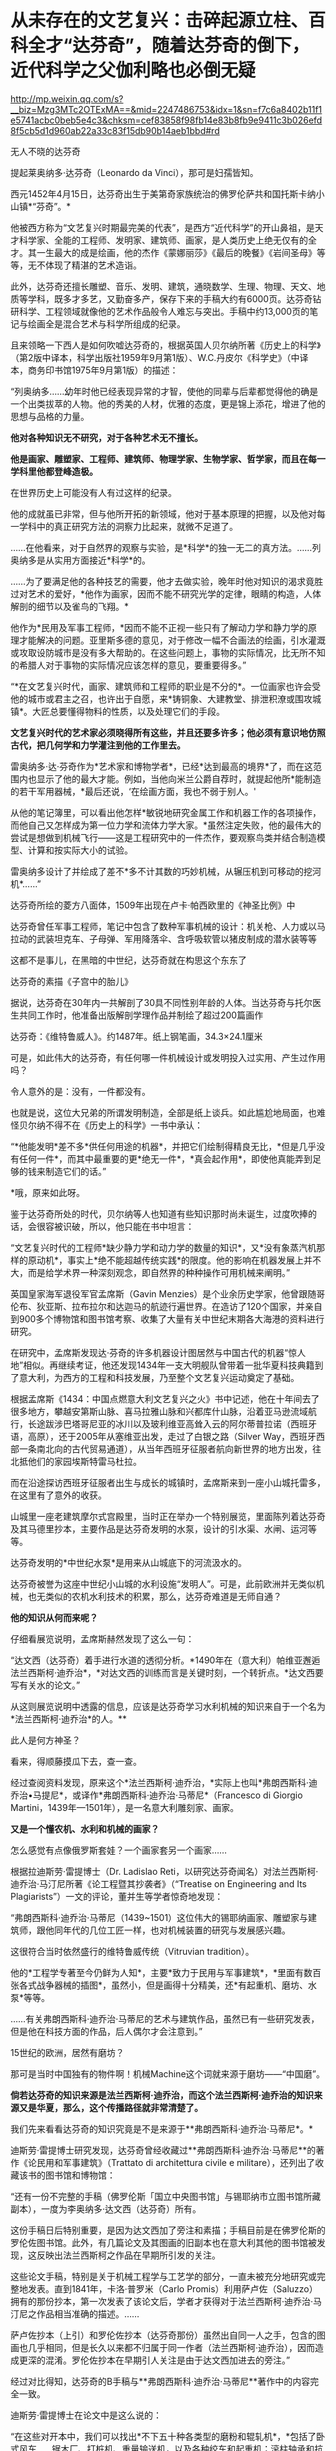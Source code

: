 * 从未存在的文艺复兴：击碎起源立柱、百科全才“达芬奇”，随着达芬奇的倒下，近代科学之父伽利略也必倒无疑

http://mp.weixin.qq.com/s?__biz=Mzg3MTc2OTExMA==&mid=2247486753&idx=1&sn=f7c6a8402b11f1e5741acbc0beb5e4c3&chksm=cef83858f98fb14e83b8fb9e9411c3b026efd8f5cb5d1d960ab22a33c83f15db90b14aeb1bbd#rd


[[./img/38-0.jpeg]]

无人不晓的达芬奇

[[./img/38-1.jpeg]]

提起莱奥纳多·达芬奇（Leonardo da Vinci），那可是妇孺皆知。

西元1452年4月15日，达芬奇出生于美第奇家族统治的佛罗伦萨共和国托斯卡纳小山镇*“芬奇”。*

他被西方称为“文艺复兴时期最完美的代表”，是西方“近代科学”的开山鼻祖，是天才科学家、全能的工程师、发明家、建筑师、画家，是人类历史上绝无仅有的全才。其一生最大的成是绘画，他的杰作《蒙娜丽莎》《最后的晚餐》《岩间圣母》等等，无不体现了精湛的艺术造诣。

此外，达芬奇还擅长雕塑、音乐、发明、建筑，通晓数学、生理、物理、天文、地质等学科，既多才多艺，又勤奋多产，保存下来的手稿大约有6000页。达芬奇钻研科学、工程领域就像他的艺术作品般令人难忘与突出。手稿中约13,000页的笔记与绘画全是混合艺术与科学所组成的纪录。

[[./img/38-2.jpeg]]

且来领略一下西人是如何吹嘘达芬奇的，根据英国人贝尔纳所著《历史上的科学》（第2版中译本，科学出版社1959年9月第1版）、W.C.丹皮尔《科学史》（中译本，商务印书馆1975年9月第1版）的描述：

“列奥纳多......幼年时他已经表现异常的才智，使他的同辈与后辈都觉得他的确是一个出类拔萃的人物。他的秀美的人材，优雅的态度，更是锦上添花，增进了他的思想与品格的力量。

*他对各种知识无不研究，对于各种艺术无不擅长。*

*他是画家、雕塑家、工程师、建筑师、物理学家、生物学家、哲学家，而且在每一学科里他都登峰造极。*

在世界历史上可能没有人有过这样的纪录。

他的成就虽已非常，但与他所开拓的新领域，他对于基本原理的把握，以及他对每一学科中的真正研究方法的洞察力比起来，就微不足道了。

......在他看来，对于自然界的观察与实验，是*科学*的独一无二的真方法。......列奥纳多是从实用方面接近*科学*的。

......为了要满足他的各种技艺的需要，他才去做实验，晚年时他对知识的渴求竟胜过对艺术的爱好，*他作为画家，因而不能不研究光学的定律，眼睛的构造，人体解剖的细节以及雀鸟的飞翔。*

他作为*民用及军事工程师，*因而不能不正视一些只有了解动力学和静力学的原理才能解决的问题。亚里斯多德的意见，对于修改一幅不合画法的绘画，引水灌溉或攻取设防城市是没有多大帮助的。在这些问题上，事物的实际情况，比无所不知的希腊人对于事物的实际情况应该怎样的意见，要重要得多。”

“*在文艺复兴时代，画家、建筑师和工程师的职业是不分的*。一位画家也许会受他的城市或君主之召，也许出于自愿，来*铸铜象、大建教堂、排泄积潦或围攻城镇*。大匠总要懂得物料的性质，以及处理它们的手段。

*文艺复兴时代的艺术家必须晓得所有这些，并且还要多许多；他必须有意识地仿照古代，把几何学和力学灌注到他的工作里去。*

雷奥纳多·达·芬奇作为*艺术家和博物学者*，已经*达到最高的境界*了，而在这范围内也显示了他的最大才能。例如，当他向米兰公爵自荐时，就提起他所*能制造的若干军用器械，*最后还说，‘在绘画方面，我也不弱于别人。'

从他的笔记簿里，可以看出他怎样*敏锐地研究金属工作和机器工作的各项操作，而他自己又怎样成为第一位力学和流体力学大家。*虽然注定失败，他的最伟大的尝试是想做到机械飞行------这是工程研究中的一件杰作，要观察鸟类并结合制造模型、计算和按实际大小的试验。

雷奥纳多设计了并绘成了差不*多不计其数的巧妙机械，从辗压机到可移动的挖河机*......”

达芬奇所绘的菱方八面体，1509年出现在卢卡·帕西欧里的《神圣比例》中

[[./img/38-3.jpeg]]

达芬奇曾任军事工程师，笔记中包含了数种军事机械的设计：机关枪、人力或以马拉动的武装坦克车、子母弹、军用降落伞、含呼吸软管以猪皮制成的潜水装等等

[[./img/38-4.jpeg]]

这都不是事儿，在黑暗的中世纪，达芬奇就在构思这个东东了

[[./img/38-5.jpeg]]

达芬奇的素描《子宫中的胎儿》

[[./img/38-6.jpeg]]

据说，达芬奇在30年内一共解剖了30具不同性别年龄的人体。当达芬奇与托尔医生共同工作时，他准备出版解剖学理作品并制绘了超过200篇画作

[[./img/38-7.jpeg]]

达芬奇：《维特鲁威人》。约1487年。纸上钢笔画，34.3×24.1厘米

[[./img/38-8.jpeg]]

可是，如此伟大的达芬奇，有任何哪一件机械设计或发明投入过实用、产生过作用吗？

令人意外的是：没有，一件都没有。

也就是说，这位大兄弟的所谓发明制造，全部是纸上谈兵。如此尴尬地局面，也难怪贝尔纳不得不在《历史上的科学》一书中承认：

“*他能发明*差不多*供任何用途的机器*，并把它们绘制得精良无比，*但是几乎没有任何一件*，而其中最重要的更*绝无一件*，*真会起作用*，即使他真能弄到足够的钱来制造它们的话。”

*哦，原来如此呀。

鉴于达芬奇所处的时代，贝尔纳等人也知道有些知识那时尚未诞生，过度吹捧的话，会很容被识破，所以，他只能在书中坦言：

“文艺复兴时代的工程师*缺少静力学和动力学的数量的知识*，又*没有象蒸汽机那样的原动机*，事实上*绝不能超越传统实践*的限度。他的影响在机器发展上并不大，而是给学术界一种深刻观念，即自然界的种种操作可用机械来阐明。”

英国皇家海军退役军官孟席斯（Gavin
Menzies）是个业余历史学家，他曾跟随哥伦布、狄亚斯、拉布拉尔和达迦马的航迹行遍世界。在造访了120个国家，并亲自到900多个博物馆和图书馆考察、收集了大量有关中世纪末期各大海港的资料进行研究。

[[./img/38-9.jpeg]]

在研究中，孟席斯发现达·芬奇的许多机器设计图居然与中国古代的机器“惊人地”相似。再继续考证，他还发现1434年一支大明舰队曾带着一批华夏科技典籍到了意大利，为西方的工程和科技发展，乃至整个文艺复兴运动奠定了基础。

根据孟席斯《1434：中国点燃意大利文艺复兴之火》书中记述，他在十年间去了很多地方，攀越安第斯山脉、喜马拉雅山脉和兴都库什山脉，沿着亚马逊流域航行，长途跋涉巴塔哥尼亚的冰川以及玻利维亚高耸入云的阿尔蒂普拉诺（西班牙语，高原），还于2005年从塞维亚出发，走过了白银之路（Silver
Way，西班牙西部一条南北向的古代贸易通道），从当年西班牙征服者航向新世界的地方出发，往北抵他们的家园埃斯特雷马杜拉。

而在沿途探访西班牙征服者出生与成长的城镇时，孟席斯来到一座小山城托雷多，在这里有了意外的收获。

[[./img/38-10.jpeg]]

山城里一座老建筑摩尔式宫殿里，当时正在举办一个特别展览，里面陈列着达芬奇及其马德里抄本，主要作品是达芬奇发明的水泵，设计的引水渠、水闸、运河等等。

达芬奇发明的*中世纪水泵*是用来从山城底下的河流汲水的。

达芬奇被誉为这座中世纪小山城的水利设施“发明人”。可是，此前欧洲并无类似机械，也无类似的农机水利技术的积累，那么，达芬奇难道是无师自通？

*他的知识从何而来呢？*

仔细看展览说明，孟席斯赫然发现了这么一句：

“达文西（达芬奇）着手进行水道的透彻分析。*1490年在（意大利）帕维亚邂逅法兰西斯柯·迪乔治*，*对达文西的训练而言是关键时刻，一个转折点。*达文西要写有关水的论文。”

从这则展览说明中透露的信息，应该是达芬奇学习水利机械的知识来自于一个名为*法兰西斯柯·迪乔治*的人。**

此人是何方神圣？

看来，得顺藤摸瓜下去，查一查。

经过查阅资料发现，原来这个*法兰西斯柯·迪乔治，*实际上也叫*弗朗西斯科·迪乔治•马提尼*，或译作*弗朗西斯科·迪乔治·马蒂尼*（Francesco
di Giorgio Martini，1439年---1501年），是一名意大利雕刻家、画家。

*又是一个懂农机、水利和机械的画家？*

[[./img/38-11.jpeg]]

怎么感觉有点像俄罗斯套娃？一个画家套另一个画家......

[[./img/38-12.jpeg]]

根据拉迪斯劳·雷提博士（Dr. Ladislao
Reti，以研究达芬奇闻名）对法兰西斯柯·迪乔治·马汀尼所著《论工程暨其抄袭者》（“Treatise
on Engineering and Its
Plagiarists”）一文的评论，董并生等学者惊奇地发现：

“弗朗西斯科·迪乔治·马蒂尼（1439~1501）这位伟大的锡耶纳画家、雕塑家与建筑师，跟他同年代的几位工匠一样，也对机械装置的研究与发展感兴趣。

这很符合当时依然盛行的维特鲁威传统（Vitruvian tradition）。

他的*工程学专著至今仍鲜为人知*，主要*致力于民用与军事建筑*，*里面有数百张各式战争器械的插图*，虽然小，但是画得十分精美，还*有起重机、磨坊、水泵*等等。

......有关弗朗西斯科·迪乔治·马蒂尼的艺术与建筑作品，虽然已有一些研究发表，但是他在科技方面的作品，后人偶尔才会注意到。”

15世纪的欧洲，居然有磨坊？

那可是当时中国独有的物件啊！机械Machine这个词就来源于磨坊------“中国磨”。

*倘若达芬奇的知识来源是法兰西斯柯·迪乔治，而这个法兰西斯柯·迪乔治的知识来源又是华夏，那么，这个传播路径就非常清楚了。*

我们先来看看达芬奇的知识究竟是不是来源于**弗朗西斯科·迪乔治·马蒂尼*。*

迪斯劳·雷提博士研究发现，达芬奇曾经收藏过**弗朗西斯科·迪乔治·马蒂尼**的著作《论民用和军事建筑》（Trattato
di architettura civile e militare），还列出了收藏该书的图书馆和博物馆：

“还有一份不完整的手稿（佛罗伦斯「国立中央图书馆」与锡耶纳市立图书馆所藏副本），一度为李奥纳多·达文西（达芬奇）所有。

这份手稿日后特别重要，是因为达文西加了旁注和素描；手稿目前是在佛罗伦斯的罗伦佐图书馆。此外，有几篇论文及其图画的旧副本也在意大利其他的图书馆被发现，这反映出法兰西斯柯之作品在早期所引发的关注。

这些论文手稿，特别是关于机械工程学与工艺学的部分，一直未被充分地研究或完整地发表。直到1841年，卡洛·普罗米（Carlo
Promis）利用萨卢佐（Saluzzo）拥有的那份抄本，第一次发表了该论文后，学者才获得对于法兰西斯柯·迪乔治·马汀尼之作品相当准确的描述。......

萨卢佐抄本（上引）和罗伦佐抄本（达芬奇那份）虽然出自同一人之手，包含的图画也几乎相同，但是长久以来都不归属于同一作者（法兰西斯柯·迪乔治），因而造成更深的混淆。罗伦佐抄本在早期引人关注是由于达文西加进去的旁注。”

经过对比得知，达芬奇的B手稿与**弗朗西斯科·迪乔治·马蒂尼**著作中的内容完全一致。

迪斯劳·雷提博士在论文中是这么说的：

“在这些对开本中，我们可以找出*不下五十种各类型的磨粉和辊轧机*，*包括了卧式风车......锯木厂、打桩机、重量输送机，以及各种绞车和起重机；滚柱轴承和抗摩擦装置；机械车......许多的水泵和扬水装置。*......和一个非常有趣的*扬水机或扬泥机，*一定*是离心泵的原型*。

...（弗朗西斯科·迪乔治·马蒂尼）描述了原始的进攻和防御的战争器械，包括*有后座液压系统的枪*。还有*潜水和游泳装置*，*内容几乎与李奥纳多·达文西画的B手稿完全一致。”*

*弗朗西斯科·迪乔治·马蒂尼*所著《论民用和军事建筑》一书在佛罗伦萨的副本，一度由达芬奇拥有，并加以注解。

达芬奇把迪乔治的机械图拿了过来，画出更好的图。

难怪孟席斯会如是评价，达芬奇不是发明家，只是第一流的插画家。因为他所有的机械几乎早就被弗朗西斯科·迪乔治·马蒂尼发明出来了。

那么，这个叫*弗朗西斯科·迪乔治·马蒂尼*的锡耶纳画家，他不务正业的著作又是从哪儿来的呢？

书中一系列的图画真的都是他的原创作品吗？

一个画家而已，怎么可能懂机械、懂水利、懂农业？

他要真有那个本事，欧洲中世纪的农业应该早就大力推广了，人们应该对其感恩戴德，毕竟他发明了那么多实用的机械和工具啊。

实际上，*弗朗西斯科·迪乔治·马蒂尼*是从一个名为*“马里奥诺•塔科拉”*的意大利人那里抄来了相关的笔记本和论文。

噢，还真是个抄袭的套娃路线啊！

[[./img/38-13.jpeg]]

孟席斯在《1434：中国点燃意大利文艺复兴之火》中感叹道（中译本303页，台湾远流2011年5月版）：

“迪乔治是一个*大肆抄袭者*。以下有八个例子是他掠夺塔科拉的作品，而迪乔治自己却从未承认。

迪乔治有一张倒塌的塔楼图，几乎与塔科拉的一模一样；迪乔治也同样地复制塔科拉的水下泳者和马背上的骑士（见《一四三四》网站）。

*迪乔治的图画晚于塔科拉的，他采用了与塔科拉同样独特的投石机。他的能把纵向动力转化成横向动力的起重机与磨坊，以及轮桨船，是复制塔科拉的，他的测量距离的装置、重锤式轮与牛转泵亦然。*在我们的《一四三四》网站上有多个例子。”

好吧，要有韧性，让我们接着把目光转向这个新出现的*马里奥诺•塔科拉*（Mariano
Taccola）。

孟席斯考证了此人的生平，发现凑巧的是，这个*塔科拉*也住在锡耶纳，与*弗朗西斯科·迪乔治·马蒂尼*是同乡。**

塔科拉于1382年2月4日在佛罗伦斯附近的锡耶纳受洗。其父亲是当地一个葡萄酒经销商，姊姊法兰西斯卡（Francesca）嫁给了家境殷实的*丝绸商人。*

身为公共工程管理员，*塔科拉*没有受过良好的高等教育，从未见过大海，也没有参过军、打过仗，但他却奇迹般地可以绘出各式各样的海上机械，比如*桨轮船、蛙人、沉船起重机，以及火药武器*等等，甚至还有*制作火药与设计直升机*的先进方法。

一个意大利偏远山城办事员，没有出过国，学识不高，怎么会突然创作出来这样大范围的发明的图册，画出惊人的机器技术图示？甚至还包括穿越时空的直升机？

带着一大堆的疑问，孟席斯在《1434：中国点燃意大利文艺复兴之火》书中写道：

“从1430年到他去世的1454年间，塔科拉创作了一系列惊人的图画，出版成为两个合集《论发动机》（De
ingeneis，四部）与《论机械》（De machinis），以及一补遗。

他的主题涵盖范围相当了不起。

《论发动机》的第一部包含港口、*斗式泵、骑马的炮手、熔炉的风箱、水下潜水员、漂洗厂和虹吸管。*

第二部的特点在*储水池、柱塞泵、**龙、**带有士兵的两栖式机动车辆，以及用牛拉的酒吧。*

第三部包括*链泵、潮汐磨坊、变速升降机、绞车、采石机、回收下沉圆柱的浮选机、施工用起重机、机械梯、风帆车和水陆两用车。*

在第四部中，他着眼于*三角测量、隧道工程、拔桩的机器、寻宝工具、风车与水磨，猴子、大象、骆驼的画像，投石机、装甲船、桨轮船、屋桁托梁和反光镜。*《论发动机》之后有《论机械》（约1438年），主要是一册军事器械的图画（详见第十九章）。”

这个塔科拉在自己的著作《论发动机》第二部中，居然出现了*“龙”*。

有鉴于此，孟席斯索性将最末端达芬奇所绘的“机械图纸”与源头中国早期“机械图纸”进行了比较，结果是令人震惊，二者居然高度一致，如出一辙！

孟席斯及其家人本来都是达芬奇的支持者，但看到大量的事实后，也不认为这纯属巧合，因此孟席斯坦言：

“比较达芬奇的机械与中国早期的机械，可以看出它们非常相似，包括齿轮与大齿轮、棘轮、梢钉和轴、凸轮和凸轮形摇杆、飞轮、曲轴系统、脚镣、辐条车轮、轱辘、链条装置、吊桥、分段的拱桥、等高线图、降落伞、热气球、直升机、多管机关枪、可拆卸式大砲、装甲车、石弩、大砲与射石砲、浆轮船、水平旋转式桥、印刷机、里程表、罗盘和圆规、运河和水闸。”

*而且，孟席斯还发现，文艺复兴另一位画家阿尔贝蒂将透视画法应用于绘画与建筑学的著作基础来自于华夏数学（一种解释太阳系行星周期运转的几何数学）。*

实际上，经过孟席斯、董并生、诸玄识等诸多学者的考证，已经基本捋清了脉络，证实了*马里奥诺•塔科拉的所谓“发明创造”来源于华夏------元代王祯的《农书》。*

《农书》是一部对整个农业进行系统研究、并总结中国历代农业生产经验的农学巨著，在介绍农业生产工具方面极具特色。

元建国初年司农司编写的《农桑辑要》，此后有《王祯农书》和《农桑衣食撮要》。三书中尤以《王祯农书》影响最大《农书》37集本成书于元仁宗皇庆二年，明代初期被编入《永乐大典》。明清以后，有很多刊本。

[[./img/38-14.jpeg]]

从流传至今的库本及民间刻本来看，王祯《农书》有十三万六千余字,
插图约二百八十幅。

*全书分为三部分：*

第一部分为《农桑通诀》，包括有农业史和耕垦、灌溉、收获、蚕缫等农业科技；

第二部分为《百谷谱》分论了粮菜果木的栽培方法；

第三部分为《农器图谱》，是全书的重点和精华, 主要描绘了农具农机图,
并附有文字说明, 为农史研究提供了宝贵的图象资料。

[[./img/38-15.jpeg]]

塔科拉的设计：「带有叶片的立式水轮」。说明藉由啮合齿轮、曲柄和连杆、凸轮和凸轮从动件以及直角齿轮，将纵向动力转成横向动力。

迪乔治的链泵也是这样，以兽力的卧式水轮来运转，具有轮辐上的筒、偏心柄、斗式泵以及连续传动皮带。

[[./img/38-16.jpeg]]

根据孟席斯的对比研究，*塔科拉和迪乔治所「发明」和画出的轴、轮及曲柄，每一种变化在《农书》里都有图示。*

这展现在用于鼓风炉的卧式水动力涡轮。

此种复杂和精密的机械有一个卧式水驱动轮连接一条传动皮带。传动皮带提供副轴动力，该轴通过滑轮衔接到一个连着曲柄接头的偏心曲柄，并且推动（通过摇摆滚轮和活塞杆）一只风箱，将空气打入炉中。

/*正如李约瑟所言：*/

“这里显示的是重机械中从旋转的转换到纵向往复运动，藉由后来蒸汽机特有的经典方法，功率传输开始，但是往相反方向产生。因此，*这项机械装置的重大历史意义，就在于它的蒸汽动力的形态起源。*”

根据佛罗伦萨伽利略博物馆(Museo Galileo)的资深馆长保罗·加卢齐(Paolo
Galluzzi)的多年研究，迪乔治抄袭了“塔科拉”和中国元代王祯所著之《农书》。迪乔治从复制《农书》中的兽力机械开始，陆续抄袭中国利用卧式和立式水轮的基本的水动力机械，之后他改造《农书》的卧式和立式水轮，为各式磨坊和泵提供动力。

保罗·加卢齐(Paolo Galluzzi)表示：

“法兰西斯柯的四个基本类别的机械表现出一些有趣之新特色。首先，列入文字解说，用要点文字说明旨趣、原料与尺寸方面的数据、特别的建造限制以及特殊的应用，加强了机械装置的图示（《农书》里面有文字解说）。

......

在一些磨坊的图画上，他对齿、轮和小齿轮半径之间的关系采用定量分析。

不过，作者显然一心想定出准则来整理他的材料------实际上，这种考量不仅在塔科拉的作品与法兰西斯柯早期著作中是没有的，连以前的所有机械书籍也没有（《农书》是按照准则编排的）。

......

有关磨坊的章节大大地扩增至五十八种单独项目。......在《论民用与军事建筑》第一册有关泵的章节同样地也有扩增，探讨了大量的这种装置。相反地，有关货车与‘拖曳和起重装置'的章节减少。

......

特别是吊起和搬运圆柱和方尖塔的机械数量更是大幅削减。缩小讨论每种机械型态之基本例子，这个趋势在所谓第二稿的作品（《论民用与军事建筑》第二册）里益发地展现出来。

......

只有十张磨坊的插图留存，但现在它们完全是依照所用之能源加以排列：上射式戽斗水轮、卧式桨（a
ritrecine）轮、横轴式风车、有飞轮承载金属球的曲轴（a
frucatoio）磨坊、人力的与兽力的磨坊（三种不同的传输系统之设计），最后有马提供动力的踏车（二种设计；一种是牲畜从里面转动轮子，另一种是牲畜在外轮缘施加压力）。”

而达芬奇所谓的“机械图纸”是迪乔治之机械的一流图解副本和改良版。

借由比较达芬奇的图画与《农书》，已经证实了达芬奇精采地加以图解的每一个机械的原理，------而中国人在比较简单的手册上早就用图说明过了。

/*综上所述，可以得出一个基本结论：*/

达芬奇的“发明”来源于*弗朗西斯科·迪乔治·马蒂尼*的著作《论民用和军事建筑》，而*弗朗西斯科·迪乔治·马蒂尼*的大作又是源自*马里奥诺•塔科拉*，*马里奥诺•塔科拉*则直接抄袭了元代王祯于1313年刊印的《农书》。

*所以，达芬奇不是二道贩子，而是三道贩子。*

近年来，随着更多中外专家学者对达芬奇生平的研究考证，又有了一些新发现。 

有人用计算机分析了达芬奇一生的成果，结果令人大吃一惊。

若要完成达芬奇全部的绘画、雕塑、研究和各种发明等工作，就算他刚出生就开始一刻不停地干活，每天24小时不分白天黑夜，*需要的时间至少也要74年。*

*可是，达芬奇的寿命却只有67岁。*

难道，这位大兄弟的情况也与亚里士多德、阿基米德、欧拉、开普勒、莎士比亚一个样？

[[./img/38-17.jpeg]]

世界著名实验室之一的*贝尔实验室*有位研究员莉莲·施瓦茨，她无意间在电脑上将达芬奇的作品《蒙娜丽莎》与达芬奇的自画像相重叠，赫然发现这两张画的*眼睛、鼻子乃至发际线的轮廓*都能够完全重合，把她吓了一大跳。

[[./img/38-18.jpeg]]

这意味着什么？

这说明有人以达芬奇自画像为底稿，然后进行了创作和改动：剃了胡子，磨了皮，带上长发，最后就变成了蒙娜丽莎。

因此，*蒙娜丽莎 = 达芬奇。*

达芬奇出于什么目的要这么做呢？

倘若达芬奇画的蒙娜丽莎是真人，那蒙娜丽莎肯定见过达芬奇本人。如此一来，一定会留下记录，或者说是破绽。

如果达芬奇此人根本不存在，那岂不是穿帮了？

正因为如此，所以根本就不可能有人见过达芬奇本尊。蒙娜丽莎也不能是真人。

所谓的达芬奇自画像和蒙娜丽莎，只能出自同一个造假团队。

如果这还不够说明问题的话，那我们来看看意大利都灵教堂保存着的那块耶稣裹尸布。

据说当年耶稣被钉在了十字架上无人收尸，一个叫做约瑟的门徒将耶稣的尸体从十字架上取了下来，并用一块亚麻布裹好，葬入了坟墓里。

而后，没过多久，耶稣的坟墓被人挖开，尸体从此不见踪影，坟墓里只留下了一块裹尸布。

[[./img/38-19.jpeg]]

英国史学家埃·威尔逊经过长期调查得出结论：耶稣裹尸布最初在耶路撒冷失踪后，经过一个神秘的渠道来到了土耳其，之后又流传到君士坦丁堡。英国历史学家克劳利在他的著作中，就曾说道他在1203年的时候在君士坦丁堡亲眼看到过耶稣裹尸布，然而就在两年之后，君士坦丁堡被十字军攻破，导致裹尸布再次下落不明。

又有传说声称裹尸布在1204年到1312年之间，一直都是由骑士团所保管，并受到了众骑士们的一致膜拜，直到骑士团被解散后，这耶稣裹尸布再次从人们的视线中消失。

1355年，这块裹尸布出现在了法国的一个小镇上，由此造成巨大轰动。

1538年的时候，这块裹尸布被当作“圣物”转移到了意大利北部城市都灵。裹尸布上有一个人形图案，按照西人的解释，这是耶稣的汗水和香料清透亚麻布所致。

[[./img/38-20.jpeg]]

但是，这块裹尸布的真伪备受争议，一不小心又与达芬奇关联了起来。

为了鉴别真伪，世界各国的学者希望能够对其进行细致的考察。1898年，都灵教堂的主教同意让学者们对裹尸布进行直接检测。

20世纪80年代，著名的化学家麦克龙通过先进的科学仪器检测出裹尸布上的颜色含有硅石、黏土、氧化铁成分的土质颜料。

这种颜料是中世纪的画家们常用的颜料，并且*裹尸布上的血迹只是朱砂*，而裹尸布上的人体形象也只是一幅手法高明的艺术品。

牛津大学、美国亚利桑那大学和瑞士联邦技术研究所，这三个机构分别从裹尸布上采集了一块样品，通过高科技仪器进行碳放射年代鉴定。

/*最终三家权威机构得出了完全一致的结论：*/

*这块裹尸布不是耶稣时代的产物，断定年代是1200-1350年之间。显然，这块裹尸布是伪造的。*

进入21世纪，美国画家施瓦茨经过对裹尸布上的人像扫描后指出，这块裹尸布上的耶稣头像不过是达芬奇的自画像。

[[./img/38-21.jpeg]]

[[./img/38-22.jpeg]]

很多科研机构听闻此消息，纷纷将裹尸布上的耶稣头像和达芬奇的自画像进行对比，再次发现它们的面部轮廓完全吻合。

[[./img/38-23.jpeg]]

根据世界各地众多科研机构的研究，一致认为裹尸布的时间是1200-1350年。然而，达芬奇要到1452年才出生。

敢问，一个1452年出生的人，他的画像怎么能出现在一两百年前的裹尸布上？这怎么可能？

*所以，可以肯定地说，达芬奇此人是杜撰，并不存在。*

那么，达芬奇的创造者究竟是谁呢？

达芬奇自画像和都灵裹尸布双双都是*萨伏伊家族*的财产。萨伏伊家族是意大利的统治者。而萨伏伊本人，又是教皇的亲戚......

[[./img/38-24.jpeg]]

*看来，达芬奇多半是被当时的意大利统治者和教皇一手炮制出来的。*

一直以来，西方都宣称文艺复兴是（Renaissance）是指发生在14-16世纪的一场反映新兴资产阶级要求的欧洲思想文化运动。

然而，越来越多的证据表明，文艺复兴在欧洲历史上从未存在过、也从未发生过。

根据诸玄识、董并生等学者的研究，“文艺复兴”是19世纪伪造和虚构的，因为*法国学者儒勒·米什莱（Jules
Michelet）在1855年的**《法国历史》一书中**才首次发明、并使用“文艺复兴”这一词语和概念。*

而且，儒勒·米什莱（Jules
Michelet）发明的“文艺复兴”是特指法国（不是意大利），此后才被瑞士历史学家布克哈特（Jacob
Burckhardt）于1860年在其所著《意大利文艺复兴的文明》所提炼和确立的。

/*弗吉尼亚理工大学教授加布里埃莱 （Matthew
Gabriele）撰文《所谓的“文艺复兴”其实不存在》，特别指出：*/

“大约是1500年，在一个春天的明媚晨光里，啊，美丽的佛罗伦萨！一个小商人从床上滚了起来，仿佛闻到空气中有一种新奇的味道；妻子和家里的动物还在睡觉，他只身披上褴褛的衣衫，悄悄走到百叶窗前，把它打开。

“天哪！”所有的人都在喊叫，“中世纪结束了，文艺复兴来临了！”

这不是真的吗？......

我们今天称之为“文艺复兴”，不过就是空气，是人为创造出来的神话！......意大利人把中世纪融化在空气里，从而迎来了现代世界。之前，艺术、思想和文学等都处于“休眠状态”，是“文艺复兴”使它们再现和绽放。然而我们知道，那都不是真的！”

/*英国剧作家杰克·威廉斯（Jack Williams）说：*/

“按照传统的说教，文艺复兴是欧洲文艺繁荣的时期。......然而，我们究竟知道真相吗？......有争议的观点认为，‘文艺复兴'从未真正发生过。（在我看来）至少不像学校教的那样。”

/*加拿大剧作家德鲁·泰勒（D. H. Taylor）直言不讳：*/

“文艺复兴从未发生过。意大利文艺复兴或佛罗伦萨文艺复兴都不是事实，那时依旧是‘黑暗时代'。”

/*据佛罗里达大学教授威廉·卡林的介绍，曾在剑桥和牛津两所大学执教的C·S·刘易斯（C.S.
Lewis, 1898---1963年），在其年轻时说：*/

“......文艺复兴从未在英格兰发生过，如果有，那也毫无意义。”

几十年后，刘易斯教授在讲台上正式宣布：

“我认为我已成功地证明：......“欧洲文艺复兴”这件事从来就没有存在过。”

/*巴塞罗那大学教授罗杰·桑西（Roger Sansi）发人深思地试问：*/

“我们是否可以把欧洲文艺复兴看作是一种被发明的传统，*一种伪造的人工制品，一种针对特定政治目的的宣传形式？*也许很少有历史学家敢于提出这样的还原论；因为文艺复兴对现代西方历史是如此重要，以致如果*把它看成是虚构的，那就意味着西方的......历史是一种梦想或错觉。”*

/*新南威尔士大学教授詹姆斯·富兰克林（James Franklin）揭露说：*/

“*伽利略从比萨斜塔上扔下重物，彻底改变了物理学。......但没有任何可信的证据。*......*关于“中世纪”和伽利略的故事都是小谎，而最大的谎言则是“文艺复兴”。*

*达芬奇*......一个*不识字*的人（他根本不会用拉丁语写作）。......我们发现，一部标准的数学史说，*达芬奇的数学微不足道，甚至幼稚，没有任何数学天赋。*”

实际上，直到19世纪中叶，意大利人，无论男女老少，普遍都是文盲。相对于其余欧洲来说，意大利几百年来一直落后，是“一个悲惨和文盲的民族”（miserable
and illiterate people）。

17世纪时，欧洲农业原始，人们从不洗澡，不讲卫生，普遍食人（比如意大利博洛尼亚的惨状），一直是野人部落社会，比亚欧草原上的蛮族还要落后。

/*美国天主教大学教授明尼希（Nelson H. Minnich）解释：*/

“文艺复兴”（Renaissance）是儒勒·米什莱于1855年创造的法语单词，......用来描述16世纪的法国所经历的“古典复兴、科学进步、地理发现”。

......

布克哈特的作品（《意大利文艺复兴的文明》）......，声称文艺复兴是一个独特的时期，它是西方现代文明的开端，人们拒绝中世纪天主教的迷信和神话，从万恶的封建和教会制度中解放出来。......这本书反复修改和添加材料，最终成为一本综合性的历史教科书。

......

*塑造文艺复兴的19世纪的历史学家们，*其观点往往是反教会或世俗的，他们展示了一幅文艺复兴的静态肖像。”

尽管如此，西方学术界仍旧将“文艺复兴”概念不断向前推进，且时间愈来愈早。

时至今日，不止有14-16世纪“欧洲文艺复兴”的概念，欧洲12世纪也有了＂文艺复兴”。

进而，又伪造诞生了：

- 13-15世纪，“帕列里奥文艺复兴”，

- 867-1056年，“马其顿文艺复兴”，

- 8-9世纪，“伊斯兰文艺复兴”，

- 8-10世纪，“加洛林文艺复兴”，

- 7世纪，“诺森伯里亚文艺复兴”，

- 4世纪，拉丁文艺复兴，

- 1世纪，智者运动：西方文明史上第一次＂文艺复兴”

......

*西人，还在造假的路上一路狂奔，以话语权影响着留学生、公知和世人。*

